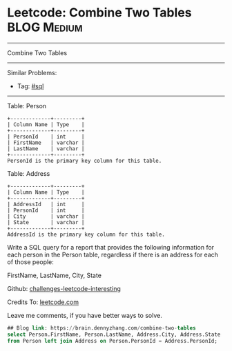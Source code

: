 * Leetcode: Combine Two Tables                                              :BLOG:Medium:
#+STARTUP: showeverything
#+OPTIONS: toc:nil \n:t ^:nil creator:nil d:nil
:PROPERTIES:
:type:     sql
:END:
---------------------------------------------------------------------
Combine Two Tables
---------------------------------------------------------------------
Similar Problems:
- Tag: [[https://brain.dennyzhang.com/tag/sql][#sql]]
---------------------------------------------------------------------
Table: Person
#+BEGIN_EXAMPLE
+-------------+---------+
| Column Name | Type    |
+-------------+---------+
| PersonId    | int     |
| FirstName   | varchar |
| LastName    | varchar |
+-------------+---------+
PersonId is the primary key column for this table.
#+END_EXAMPLE

Table: Address
#+BEGIN_EXAMPLE
+-------------+---------+
| Column Name | Type    |
+-------------+---------+
| AddressId   | int     |
| PersonId    | int     |
| City        | varchar |
| State       | varchar |
+-------------+---------+
AddressId is the primary key column for this table.
#+END_EXAMPLE

Write a SQL query for a report that provides the following information for each person in the Person table, regardless if there is an address for each of those people:

FirstName, LastName, City, State

Github: [[url-external:https://github.com/DennyZhang/challenges-leetcode-interesting/tree/master/combine-two-tables][challenges-leetcode-interesting]]

Credits To: [[url-external:https://leetcode.com/problems/combine-two-tables/description/][leetcode.com]]

Leave me comments, if you have better ways to solve.

#+BEGIN_SRC sql
## Blog link: https://brain.dennyzhang.com/combine-two-tables
select Person.FirstName, Person.LastName, Address.City, Address.State
from Person left join Address on Person.PersonId = Address.PersonId;
#+END_SRC
